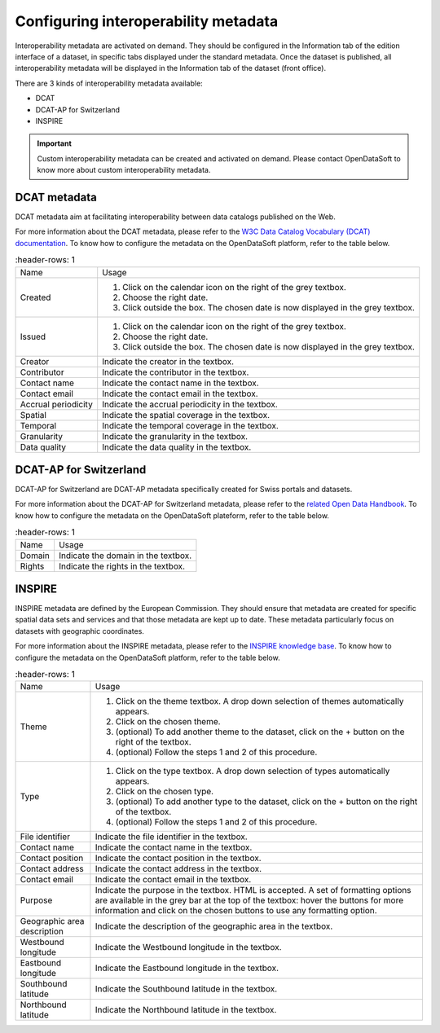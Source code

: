 Configuring interoperability metadata
=====================================

Interoperability metadata are activated on demand. They should be configured in the Information tab of the edition interface of a dataset, in specific tabs displayed under the standard metadata. Once the dataset is published, all interoperability metadata will be displayed in the Information tab of the dataset (front office).

There are 3 kinds of interoperability metadata available:

- DCAT
- DCAT-AP for Switzerland
- INSPIRE

.. admonition:: Important
   :class: important

   Custom interoperability metadata can be created and activated on demand. Please contact OpenDataSoft to know more about custom interoperability metadata.

DCAT metadata
-------------

DCAT metadata aim at facilitating interoperability between data catalogs published on the Web.

For more information about the DCAT metadata, please refer to the `W3C Data Catalog Vocabulary (DCAT) documentation <https://www.w3.org/TR/vocab-dcat/>`_. To know how to configure the metadata on the OpenDataSoft platform, refer to the table below.

.. list-table::
   :header-rows: 1

  * * Name
    * Usage
  * * Created
    * 1. Click on the calendar icon on the right of the grey textbox.
      2. Choose the right date.
      3. Click outside the box. The chosen date is now displayed in the grey textbox.
  * * Issued
    * 1. Click on the calendar icon on the right of the grey textbox.
      2. Choose the right date.
      3. Click outside the box. The chosen date is now displayed in the grey textbox.
  * * Creator
    * Indicate the creator in the textbox.
  * * Contributor
    * Indicate the contributor in the textbox.
  * * Contact name
    * Indicate the contact name in the textbox.
  * * Contact email
    * Indicate the contact email in the textbox.
  * * Accrual periodicity
    * Indicate the accrual periodicity in the textbox.
  * * Spatial
    * Indicate the spatial coverage in the textbox.
  * * Temporal
    * Indicate the temporal coverage in the textbox.
  * * Granularity
    * Indicate the granularity in the textbox.
  * * Data quality
    * Indicate the data quality in the textbox.

DCAT-AP for Switzerland
-----------------------

DCAT-AP for Switzerland are DCAT-AP metadata specifically created for Swiss portals and datasets.

For more information about the DCAT-AP for Switzerland metadata, please refer to the `related Open Data Handbook <https://handbook.opendata.swiss/en/library/ch-dcat-ap>`_. To know how to configure the metadata on the OpenDataSoft plateform, refer to the table below.

.. list-table::
   :header-rows: 1

  * * Name
    * Usage
  * * Domain
    * Indicate the domain in the textbox.
  * * Rights
    * Indicate the rights in the textbox.

INSPIRE
-------

INSPIRE metadata are defined by the European Commission. They should ensure that metadata are created for specific spatial data sets and services and that those metadata are kept up to date. These metadata particularly focus on datasets with geographic coordinates.

For more information about the INSPIRE metadata, please refer to the `INSPIRE knowledge base <https://inspire.ec.europa.eu/metadata/6541>`_. To know how to configure the metadata on the OpenDataSoft platform, refer to the table below.

.. list-table::
   :header-rows: 1

  * * Name
    * Usage
  * * Theme
    * 1. Click on the theme textbox. A drop down selection of themes automatically appears.
      2. Click on the chosen theme.
      3. (optional) To add another theme to the dataset, click on the + button on the right of the textbox.
      4. (optional) Follow the steps 1 and 2 of this procedure.
  * * Type
    * 1. Click on the type textbox. A drop down selection of types automatically appears.
      2. Click on the chosen type.
      3. (optional) To add another type to the dataset, click on the + button on the right of the textbox.
      4. (optional) Follow the steps 1 and 2 of this procedure.
  * * File identifier
    * Indicate the file identifier in the textbox.
  * * Contact name
    * Indicate the contact name in the textbox.
  * * Contact position
    * Indicate the contact position in the textbox.
  * * Contact address
    * Indicate the contact address in the textbox.
  * * Contact email
    * Indicate the contact email in the textbox.
  * * Purpose
    * Indicate the purpose in the textbox. HTML is accepted. A set of formatting options are available in the grey bar at the top of the textbox: hover the buttons for more information and click on the chosen buttons to use any formatting option.
  * * Geographic area description
    * Indicate the description of the geographic area in the textbox.
  * * Westbound longitude
    * Indicate the Westbound longitude in the textbox.
  * * Eastbound longitude
    * Indicate the Eastbound longitude in the textbox.
  * * Southbound latitude
    * Indicate the Southbound latitude in the textbox.
  * * Northbound latitude
    * Indicate the Northbound latitude in the textbox.

